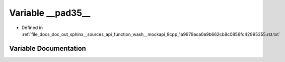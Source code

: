 .. _exhale_variable_function__wash____mockapi__8cpp__1a9979aca0a9b662cb8c0856fc42995355_8rst_8txt_1a9c1cb51469a31da725219820637463d5:

Variable __pad35__
==================

- Defined in :ref:`file_docs_doc_out_sphinx__sources_api_function_wash__mockapi_8cpp_1a9979aca0a9b662cb8c0856fc42995355.rst.txt`


Variable Documentation
----------------------


.. doxygenvariable:: __pad35__
   :project: my_project